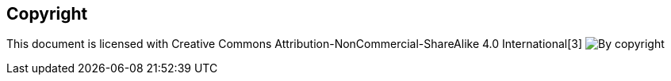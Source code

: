 [preface]
[role="copyright"]

== Copyright

This document is licensed with Creative Commons Attribution-NonCommercial-ShareAlike 4.0 International[3]
image:https://raw.githubusercontent.com/NinjasCL/asciidoc-book-template/main/resources/images/by-nc-sa.svg[By copyright]